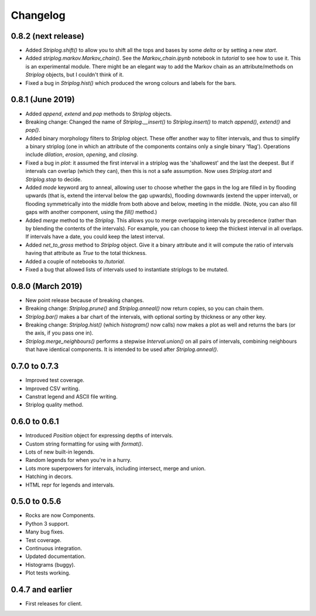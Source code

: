 Changelog
=========

0.8.2 (next release)
-----

- Added `Striplog.shift()` to allow you to shift all the tops and bases by some `delta` or by setting a new `start`.
- Added `striplog.markov.Markov_chain()`. See the `Markov_chain.ipynb` notebook in `tutorial` to see how to use it. This is an experimental module. There might be an elegant way to add the Markov chain as an attribute/methods on `Striplog` objects, but I couldn't think of it.
- Fixed a bug in `Striplog.hist()` which produced the wrong colours and labels for the bars.


0.8.1 (June 2019)
-----

- Added `append`, `extend` and `pop` methods to `Striplog` objects.
- Breaking change: Changed the name of `Striplog.__insert()` to `Striplog.insert()` to match `append()`, `extend()` and `pop()`.
- Added binary morphology filters to `Striplog` object. These offer another way to filter intervals, and thus to simplify a binary striplog (one in which an attribute of the components contains only a single binary 'flag'). Operations include `dilation`, `erosion`, `opening`, and `closing`.
- Fixed a bug in `plot`: it assumed the first interval in a striplog was the 'shallowest' and the last the deepest. But if intervals can overlap (which they can), then this is not a safe assumption. Now uses `Striplog.start` and `Striplog.stop` to decide.
- Added `mode` keyword arg to anneal, allowing user to choose whether the gaps in the log are filled in by flooding upwards (that is, extend the interval below the gap upwards), flooding downwards (extend the upper interval), or flooding symmetrically into the middle from both above and below, meeting in the middle. (Note, you can also fill gaps with another component, using the `fill()` method.)
- Added `merge` method to the `Striplog`. This allows you to merge overlapping intervals by precedence (rather than by blending the contents of the intervals). For example, you can choose to keep the thickest interval in all overlaps. If intervals have a date, you could keep the latest interval.
- Added `net_to_gross` method to `Striplog` object. Give it a binary attribute and it will compute the ratio of intervals having that attribute as `True` to the total thickness.
- Added a couple of notebooks to `/tutorial`.
- Fixed a bug that allowed lists of intervals used to instantiate striplogs to be mutated.


0.8.0 (March 2019)
-----

- New point release because of breaking changes.
- Breaking change: `Striplog.prune()` and `Striplog.anneal()` now return copies, so you can chain them.
- `Striplog.bar()` makes a bar chart of the intervals, with optional sorting by thickness or any other key.
- Breaking change: `Striplog.hist()` (which `histogram()` now calls) now makes a plot as well and returns the bars (or the axis, if you pass one in).
- `Striplog.merge_neighbours()` performs a stepwise `Interval.union()` on all pairs of intervals, combining neighbours that have identical components. It is intended to be used after `Striplog.anneal()`.


0.7.0 to 0.7.3
--------------

- Improved test coverage.
- Improved CSV writing.
- Canstrat legend and ASCII file writing.
- Striplog quality method.


0.6.0 to 0.6.1
--------------

- Introduced `Position` object for expressing depths of intervals.
- Custom string formatting for using with `format()`.
- Lots of new built-in legends.
- Random legends for when you're in a hurry.
- Lots more superpowers for intervals, including intersect, merge and union.
- Hatching in decors.
- HTML repr for legends and intervals.


0.5.0 to 0.5.6
--------------

- Rocks are now Components.
- Python 3 support.
- Many bug fixes.
- Test coverage.
- Continuous integration.
- Updated documentation.
- Histograms (buggy).
- Plot tests working.


0.4.7 and earlier
-----------------

- First releases for client.
